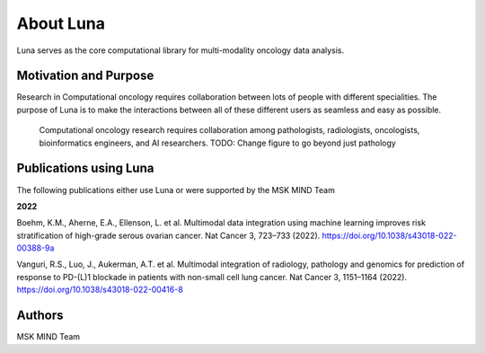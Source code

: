 ============
About Luna
============

Luna serves as the core computational library for multi-modality oncology data analysis.


Motivation and Purpose
======================

Research in Computational oncology requires collaboration between lots of people
with different specialities. The purpose of Luna is to make the interactions between
all of these different users as seamless and easy as possible.

.. _fig-luna_overview:
.. figure:: ./_static/media/fig-luna_overview.png
   :width: 600

   Computational oncology research requires collaboration among pathologists, radiologists, 
   oncologists, bioinformatics engineers, and AI researchers. TODO: Change figure to go beyond
   just pathology 


Publications using Luna
=======================

The following publications either use Luna or were supported by the MSK MIND Team

**2022**

Boehm, K.M., Aherne, E.A., Ellenson, L. et al. Multimodal data integration using machine
learning improves risk stratification of high-grade serous ovarian cancer. Nat Cancer 3,
723–733 (2022). https://doi.org/10.1038/s43018-022-00388-9a

Vanguri, R.S., Luo, J., Aukerman, A.T. et al. Multimodal integration of radiology, pathology and genomics for prediction of response to PD-(L)1 blockade in patients with non-small cell lung cancer. Nat Cancer 3, 1151–1164 (2022). https://doi.org/10.1038/s43018-022-00416-8




Authors
=======

MSK MIND Team 
